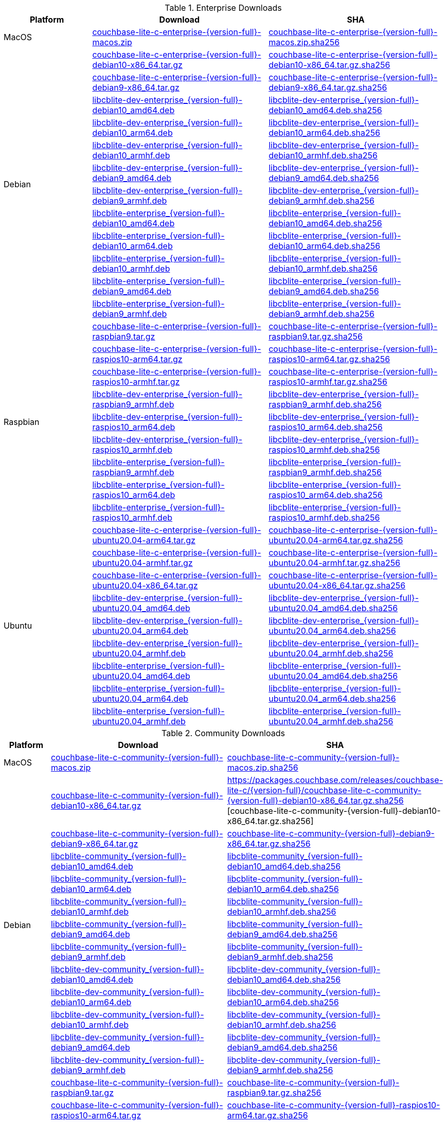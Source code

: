 :beta-url: https://packages.couchbase.com/releases/couchbase-lite-c/{version-full}/

.Enterprise Downloads
[#tbl-betadownloads-ee,cols="1,2,2", options="header"]
|===
| Platform | Download | SHA

| MacOS
| {beta-url}couchbase-lite-c-enterprise-{version-full}-macos.zip[couchbase-lite-c-enterprise-{version-full}-macos.zip]
| {beta-url}couchbase-lite-c-enterprise-{version-full}-macos.zip.sha256[couchbase-lite-c-enterprise-{version-full}-macos.zip.sha256]

.12+|  Debian
| {beta-url}couchbase-lite-c-enterprise-{version-full}-debian10-x86_64.tar.gz[couchbase-lite-c-enterprise-{version-full}-debian10-x86_64.tar.gz]
| {beta-url}couchbase-lite-c-enterprise-{version-full}-debian10-x86_64.tar.gz.sha256[couchbase-lite-c-enterprise-{version-full}-debian10-x86_64.tar.gz.sha256]

| {beta-url}couchbase-lite-c-enterprise-{version-full}-debian9-x86_64.tar.gz[couchbase-lite-c-enterprise-{version-full}-debian9-x86_64.tar.gz]
| {beta-url}couchbase-lite-c-enterprise-{version-full}-debian9-x86_64.tar.gz.sha256[couchbase-lite-c-enterprise-{version-full}-debian9-x86_64.tar.gz.sha256]

| {beta-url}libcblite-dev-enterprise_{version-full}-debian10_amd64.deb[libcblite-dev-enterprise_{version-full}-debian10_amd64.deb]
| {beta-url}libcblite-dev-enterprise_{version-full}-debian10_amd64.deb.sha256[libcblite-dev-enterprise_{version-full}-debian10_amd64.deb.sha256]

| {beta-url}libcblite-dev-enterprise_{version-full}-debian10_arm64.deb[libcblite-dev-enterprise_{version-full}-debian10_arm64.deb]
| {beta-url}libcblite-dev-enterprise_{version-full}-debian10_arm64.deb.sha256[libcblite-dev-enterprise_{version-full}-debian10_arm64.deb.sha256]

| {beta-url}libcblite-dev-enterprise_{version-full}-debian10_armhf.deb[libcblite-dev-enterprise_{version-full}-debian10_armhf.deb]
| {beta-url}libcblite-dev-enterprise_{version-full}-debian10_armhf.deb.sha256[libcblite-dev-enterprise_{version-full}-debian10_armhf.deb.sha256]

| {beta-url}libcblite-dev-enterprise_{version-full}-debian9_amd64.deb[libcblite-dev-enterprise_{version-full}-debian9_amd64.deb]
| {beta-url}libcblite-dev-enterprise_{version-full}-debian9_amd64.deb.sha256[libcblite-dev-enterprise_{version-full}-debian9_amd64.deb.sha256]

| {beta-url}libcblite-dev-enterprise_{version-full}-debian9_armhf.deb[libcblite-dev-enterprise_{version-full}-debian9_armhf.deb]
| {beta-url}libcblite-dev-enterprise_{version-full}-debian9_armhf.deb.sha256[libcblite-dev-enterprise_{version-full}-debian9_armhf.deb.sha256]

| {beta-url}libcblite-enterprise_{version-full}-debian10_amd64.deb[libcblite-enterprise_{version-full}-debian10_amd64.deb]
| {beta-url}libcblite-enterprise_{version-full}-debian10_amd64.deb.sha256[libcblite-enterprise_{version-full}-debian10_amd64.deb.sha256]

| {beta-url}libcblite-enterprise_{version-full}-debian10_arm64.deb[libcblite-enterprise_{version-full}-debian10_arm64.deb]
| {beta-url}libcblite-enterprise_{version-full}-debian10_arm64.deb.sha256[libcblite-enterprise_{version-full}-debian10_arm64.deb.sha256]

| {beta-url}libcblite-enterprise_{version-full}-debian10_armhf.deb[libcblite-enterprise_{version-full}-debian10_armhf.deb]
| {beta-url}libcblite-enterprise_{version-full}-debian10_armhf.deb.sha256[libcblite-enterprise_{version-full}-debian10_armhf.deb.sha256]

| {beta-url}libcblite-enterprise_{version-full}-debian9_amd64.deb[libcblite-enterprise_{version-full}-debian9_amd64.deb]
| {beta-url}libcblite-enterprise_{version-full}-debian9_amd64.deb.sha256[libcblite-enterprise_{version-full}-debian9_amd64.deb.sha256]

| {beta-url}libcblite-enterprise_{version-full}-debian9_armhf.deb[libcblite-enterprise_{version-full}-debian9_armhf.deb]
| {beta-url}libcblite-enterprise_{version-full}-debian9_armhf.deb.sha256[libcblite-enterprise_{version-full}-debian9_armhf.deb.sha256]


.9+| Raspbian

| {beta-url}couchbase-lite-c-enterprise-{version-full}-raspbian9.tar.gz[couchbase-lite-c-enterprise-{version-full}-raspbian9.tar.gz]
| {beta-url}couchbase-lite-c-enterprise-{version-full}-raspbian9.tar.gz.sha256[couchbase-lite-c-enterprise-{version-full}-raspbian9.tar.gz.sha256]

| {beta-url}couchbase-lite-c-enterprise-{version-full}-raspios10-arm64.tar.gz[couchbase-lite-c-enterprise-{version-full}-raspios10-arm64.tar.gz]
| {beta-url}couchbase-lite-c-enterprise-{version-full}-raspios10-arm64.tar.gz.sha256[couchbase-lite-c-enterprise-{version-full}-raspios10-arm64.tar.gz.sha256]

| {beta-url}couchbase-lite-c-enterprise-{version-full}-raspios10-armhf.tar.gz[couchbase-lite-c-enterprise-{version-full}-raspios10-armhf.tar.gz]
| {beta-url}couchbase-lite-c-enterprise-{version-full}-raspios10-armhf.tar.gz.sha256[couchbase-lite-c-enterprise-{version-full}-raspios10-armhf.tar.gz.sha256]

| {beta-url}libcblite-dev-enterprise_{version-full}-raspbian9_armhf.deb[libcblite-dev-enterprise_{version-full}-raspbian9_armhf.deb]
| {beta-url}libcblite-dev-enterprise_{version-full}-raspbian9_armhf.deb.sha256[libcblite-dev-enterprise_{version-full}-raspbian9_armhf.deb.sha256]

| {beta-url}libcblite-dev-enterprise_{version-full}-raspios10_arm64.deb[libcblite-dev-enterprise_{version-full}-raspios10_arm64.deb]
| {beta-url}libcblite-dev-enterprise_{version-full}-raspios10_arm64.deb.sha256[libcblite-dev-enterprise_{version-full}-raspios10_arm64.deb.sha256]

| {beta-url}libcblite-dev-enterprise_{version-full}-raspios10_armhf.deb[libcblite-dev-enterprise_{version-full}-raspios10_armhf.deb]
| {beta-url}libcblite-dev-enterprise_{version-full}-raspios10_armhf.deb.sha256[libcblite-dev-enterprise_{version-full}-raspios10_armhf.deb.sha256]

| {beta-url}libcblite-enterprise_{version-full}-raspbian9_armhf.deb[libcblite-enterprise_{version-full}-raspbian9_armhf.deb]
| {beta-url}libcblite-enterprise_{version-full}-raspbian9_armhf.deb.sha256[libcblite-enterprise_{version-full}-raspbian9_armhf.deb.sha256]

| {beta-url}libcblite-enterprise_{version-full}-raspios10_arm64.deb[libcblite-enterprise_{version-full}-raspios10_arm64.deb]
| {beta-url}libcblite-enterprise_{version-full}-raspios10_arm64.deb.sha256[libcblite-enterprise_{version-full}-raspios10_arm64.deb.sha256]

| {beta-url}libcblite-enterprise_{version-full}-raspios10_armhf.deb[libcblite-enterprise_{version-full}-raspios10_armhf.deb]
| {beta-url}libcblite-enterprise_{version-full}-raspios10_armhf.deb.sha256[libcblite-enterprise_{version-full}-raspios10_armhf.deb.sha256]


.9+| Ubuntu

| {beta-url}couchbase-lite-c-enterprise-{version-full}-ubuntu20.04-arm64.tar.gz[couchbase-lite-c-enterprise-{version-full}-ubuntu20.04-arm64.tar.gz]
| {beta-url}couchbase-lite-c-enterprise-{version-full}-ubuntu20.04-arm64.tar.gz.sha256[couchbase-lite-c-enterprise-{version-full}-ubuntu20.04-arm64.tar.gz.sha256]

| {beta-url}couchbase-lite-c-enterprise-{version-full}-ubuntu20.04-armhf.tar.gz[couchbase-lite-c-enterprise-{version-full}-ubuntu20.04-armhf.tar.gz]
| {beta-url}couchbase-lite-c-enterprise-{version-full}-ubuntu20.04-armhf.tar.gz.sha256[couchbase-lite-c-enterprise-{version-full}-ubuntu20.04-armhf.tar.gz.sha256]

| {beta-url}couchbase-lite-c-enterprise-{version-full}-ubuntu20.04-x86_64.tar.gz[couchbase-lite-c-enterprise-{version-full}-ubuntu20.04-x86_64.tar.gz]
| {beta-url}couchbase-lite-c-enterprise-{version-full}-ubuntu20.04-x86_64.tar.gz.sha256[couchbase-lite-c-enterprise-{version-full}-ubuntu20.04-x86_64.tar.gz.sha256]

| {beta-url}libcblite-dev-enterprise_{version-full}-ubuntu20.04_amd64.deb[libcblite-dev-enterprise_{version-full}-ubuntu20.04_amd64.deb]
| {beta-url}libcblite-dev-enterprise_{version-full}-ubuntu20.04_amd64.deb.sha256[libcblite-dev-enterprise_{version-full}-ubuntu20.04_amd64.deb.sha256]

| {beta-url}libcblite-dev-enterprise_{version-full}-ubuntu20.04_arm64.deb[libcblite-dev-enterprise_{version-full}-ubuntu20.04_arm64.deb]
| {beta-url}libcblite-dev-enterprise_{version-full}-ubuntu20.04_arm64.deb.sha256[libcblite-dev-enterprise_{version-full}-ubuntu20.04_arm64.deb.sha256]

| {beta-url}libcblite-dev-enterprise_{version-full}-ubuntu20.04_armhf.deb[libcblite-dev-enterprise_{version-full}-ubuntu20.04_armhf.deb]
| {beta-url}libcblite-dev-enterprise_{version-full}-ubuntu20.04_armhf.deb.sha256[libcblite-dev-enterprise_{version-full}-ubuntu20.04_armhf.deb.sha256]

| {beta-url}libcblite-enterprise_{version-full}-ubuntu20.04_amd64.deb[libcblite-enterprise_{version-full}-ubuntu20.04_amd64.deb]
| {beta-url}libcblite-enterprise_{version-full}-ubuntu20.04_amd64.deb.sha256[libcblite-enterprise_{version-full}-ubuntu20.04_amd64.deb.sha256]

| {beta-url}libcblite-enterprise_{version-full}-ubuntu20.04_arm64.deb[libcblite-enterprise_{version-full}-ubuntu20.04_arm64.deb]
| {beta-url}libcblite-enterprise_{version-full}-ubuntu20.04_arm64.deb.sha256[libcblite-enterprise_{version-full}-ubuntu20.04_arm64.deb.sha256]

| {beta-url}libcblite-enterprise_{version-full}-ubuntu20.04_armhf.deb[libcblite-enterprise_{version-full}-ubuntu20.04_armhf.deb]
| {beta-url}libcblite-enterprise_{version-full}-ubuntu20.04_armhf.deb.sha256[libcblite-enterprise_{version-full}-ubuntu20.04_armhf.deb.sha256]

|===


.Community Downloads
[#tbl-betadownloads-ce,cols="1,4,4", options="header"]
|===
| Platform | Download | SHA

| MacOS
| {beta-url}couchbase-lite-c-community-{version-full}-macos.zip[couchbase-lite-c-community-{version-full}-macos.zip]
| {beta-url}couchbase-lite-c-community-{version-full}-macos.zip.sha256[couchbase-lite-c-community-{version-full}-macos.zip.sha256]

.12+| Debian

| {beta-url}couchbase-lite-c-community-{version-full}-debian10-x86_64.tar.gz[couchbase-lite-c-community-{version-full}-debian10-x86_64.tar.gz]
| {beta-url}couchbase-lite-c-community-{version-full}-debian10-x86_64.tar.gz.sha256
[couchbase-lite-c-community-{version-full}-debian10-x86_64.tar.gz.sha256]

| {beta-url}couchbase-lite-c-community-{version-full}-debian9-x86_64.tar.gz[couchbase-lite-c-community-{version-full}-debian9-x86_64.tar.gz]
| {beta-url}couchbase-lite-c-community-{version-full}-debian9-x86_64.tar.gz.sha256[couchbase-lite-c-community-{version-full}-debian9-x86_64.tar.gz.sha256]

| {beta-url}libcblite-community_{version-full}-debian10_amd64.deb[libcblite-community_{version-full}-debian10_amd64.deb]
| {beta-url}libcblite-community_{version-full}-debian10_amd64.deb.sha256[libcblite-community_{version-full}-debian10_amd64.deb.sha256]

| {beta-url}libcblite-community_{version-full}-debian10_arm64.deb[libcblite-community_{version-full}-debian10_arm64.deb]
| {beta-url}libcblite-community_{version-full}-debian10_arm64.deb.sha256[libcblite-community_{version-full}-debian10_arm64.deb.sha256]

| {beta-url}libcblite-community_{version-full}-debian10_armhf.deb[libcblite-community_{version-full}-debian10_armhf.deb]
| {beta-url}libcblite-community_{version-full}-debian10_armhf.deb.sha256[libcblite-community_{version-full}-debian10_armhf.deb.sha256]

| {beta-url}libcblite-community_{version-full}-debian9_amd64.deb[libcblite-community_{version-full}-debian9_amd64.deb]
| {beta-url}libcblite-community_{version-full}-debian9_amd64.deb.sha256[libcblite-community_{version-full}-debian9_amd64.deb.sha256]

| {beta-url}libcblite-community_{version-full}-debian9_armhf.deb[libcblite-community_{version-full}-debian9_armhf.deb]
| {beta-url}libcblite-community_{version-full}-debian9_armhf.deb.sha256[libcblite-community_{version-full}-debian9_armhf.deb.sha256]

| {beta-url}libcblite-dev-community_{version-full}-debian10_amd64.deb[libcblite-dev-community_{version-full}-debian10_amd64.deb]
| {beta-url}libcblite-dev-community_{version-full}-debian10_amd64.deb.sha256[libcblite-dev-community_{version-full}-debian10_amd64.deb.sha256]

| {beta-url}libcblite-dev-community_{version-full}-debian10_arm64.deb[libcblite-dev-community_{version-full}-debian10_arm64.deb]
| {beta-url}libcblite-dev-community_{version-full}-debian10_arm64.deb.sha256[libcblite-dev-community_{version-full}-debian10_arm64.deb.sha256]

| {beta-url}libcblite-dev-community_{version-full}-debian10_armhf.deb[libcblite-dev-community_{version-full}-debian10_armhf.deb]
| {beta-url}libcblite-dev-community_{version-full}-debian10_armhf.deb.sha256[libcblite-dev-community_{version-full}-debian10_armhf.deb.sha256]

| {beta-url}libcblite-dev-community_{version-full}-debian9_amd64.deb[libcblite-dev-community_{version-full}-debian9_amd64.deb]
| {beta-url}libcblite-dev-community_{version-full}-debian9_amd64.deb.sha256[libcblite-dev-community_{version-full}-debian9_amd64.deb.sha256]

| {beta-url}libcblite-dev-community_{version-full}-debian9_armhf.deb[libcblite-dev-community_{version-full}-debian9_armhf.deb]
| {beta-url}libcblite-dev-community_{version-full}-debian9_armhf.deb.sha256[libcblite-dev-community_{version-full}-debian9_armhf.deb.sha256]

.9+| Raspbian

| {beta-url}couchbase-lite-c-community-{version-full}-raspbian9.tar.gz[couchbase-lite-c-community-{version-full}-raspbian9.tar.gz]
| {beta-url}couchbase-lite-c-community-{version-full}-raspbian9.tar.gz.sha256[couchbase-lite-c-community-{version-full}-raspbian9.tar.gz.sha256]

| {beta-url}couchbase-lite-c-community-{version-full}-raspios10-arm64.tar.gz[couchbase-lite-c-community-{version-full}-raspios10-arm64.tar.gz]
| {beta-url}couchbase-lite-c-community-{version-full}-raspios10-arm64.tar.gz.sha256[couchbase-lite-c-community-{version-full}-raspios10-arm64.tar.gz.sha256]

| {beta-url}couchbase-lite-c-community-{version-full}-raspios10-armhf.tar.gz[couchbase-lite-c-community-{version-full}-raspios10-armhf.tar.gz]
| {beta-url}couchbase-lite-c-community-{version-full}-raspios10-armhf.tar.gz.sha256[couchbase-lite-c-community-{version-full}-raspios10-armhf.tar.gz.sha256]

| {beta-url}libcblite-community_{version-full}-raspbian9_armhf.deb[libcblite-community_{version-full}-raspbian9_armhf.deb]
| {beta-url}libcblite-community_{version-full}-raspbian9_armhf.deb.sha256[libcblite-community_{version-full}-raspbian9_armhf.deb.sha256]

| {beta-url}libcblite-community_{version-full}-raspios10_arm64.deb[libcblite-community_{version-full}-raspios10_arm64.deb]
| {beta-url}libcblite-community_{version-full}-raspios10_arm64.deb.sha256[libcblite-community_{version-full}-raspios10_arm64.deb.sha256]

| {beta-url}libcblite-community_{version-full}-raspios10_armhf.deb[libcblite-community_{version-full}-raspios10_armhf.deb]
| {beta-url}libcblite-community_{version-full}-raspios10_armhf.deb.sha256[libcblite-community_{version-full}-raspios10_armhf.deb.sha256]

| {beta-url}libcblite-dev-community_{version-full}-raspbian9_armhf.deb[libcblite-dev-community_{version-full}-raspbian9_armhf.deb]
| {beta-url}libcblite-dev-community_{version-full}-raspbian9_armhf.deb.sha256[libcblite-dev-community_{version-full}-raspbian9_armhf.deb.sha256]

| {beta-url}libcblite-dev-community_{version-full}-raspios10_arm64.deb[libcblite-dev-community_{version-full}-raspios10_arm64.deb]
| {beta-url}libcblite-dev-community_{version-full}-raspios10_arm64.deb.sha256[libcblite-dev-community_{version-full}-raspios10_arm64.deb.sha256]

| {beta-url}libcblite-dev-community_{version-full}-raspios10_armhf.deb[libcblite-dev-community_{version-full}-raspios10_armhf.deb]
| {beta-url}libcblite-dev-community_{version-full}-raspios10_armhf.deb.sha256[libcblite-dev-community_{version-full}-raspios10_armhf.deb.sha256]

.9+| Ubuntu

| {beta-url}couchbase-lite-c-community-{version-full}-ubuntu20.04-arm64.tar.gz[couchbase-lite-c-community-{version-full}-ubuntu20.04-arm64.tar.gz]
| {beta-url}couchbase-lite-c-community-{version-full}-ubuntu20.04-arm64.tar.gz.sha256[couchbase-lite-c-community-{version-full}-ubuntu20.04-arm64.tar.gz.sha256]

| {beta-url}couchbase-lite-c-community-{version-full}-ubuntu20.04-armhf.tar.gz[couchbase-lite-c-community-{version-full}-ubuntu20.04-armhf.tar.gz]
| {beta-url}couchbase-lite-c-community-{version-full}-ubuntu20.04-armhf.tar.gz.sha256[couchbase-lite-c-community-{version-full}-ubuntu20.04-armhf.tar.gz.sha256]

| {beta-url}couchbase-lite-c-community-{version-full}-ubuntu20.04-x86_64.tar.gz[couchbase-lite-c-community-{version-full}-ubuntu20.04-x86_64.tar.gz]
| {beta-url}couchbase-lite-c-community-{version-full}-ubuntu20.04-x86_64.tar.gz.sha256[couchbase-lite-c-community-{version-full}-ubuntu20.04-x86_64.tar.gz.sha256]

| {beta-url}libcblite-community_{version-full}-ubuntu20.04_amd64.deb[libcblite-community_{version-full}-ubuntu20.04_amd64.deb]
| {beta-url}libcblite-community_{version-full}-ubuntu20.04_amd64.deb.sha256[libcblite-community_{version-full}-ubuntu20.04_amd64.deb.sha256]

| {beta-url}libcblite-community_{version-full}-ubuntu20.04_arm64.deb[libcblite-community_{version-full}-ubuntu20.04_arm64.deb]
| {beta-url}libcblite-community_{version-full}-ubuntu20.04_arm64.deb.sha256[libcblite-community_{version-full}-ubuntu20.04_arm64.deb.sha256]

| {beta-url}libcblite-community_{version-full}-ubuntu20.04_armhf.deb[libcblite-community_{version-full}-ubuntu20.04_armhf.deb]
| {beta-url}libcblite-community_{version-full}-ubuntu20.04_armhf.deb.sha256[libcblite-community_{version-full}-ubuntu20.04_armhf.deb.sha256]

| {beta-url}libcblite-dev-community_{version-full}-ubuntu20.04_amd64.deb[libcblite-dev-community_{version-full}-ubuntu20.04_amd64.deb]
| {beta-url}libcblite-dev-community_{version-full}-ubuntu20.04_amd64.deb.sha256[libcblite-dev-community_{version-full}-ubuntu20.04_amd64.deb.sha256]

| {beta-url}libcblite-dev-community_{version-full}-ubuntu20.04_arm64.deb[libcblite-dev-community_{version-full}-ubuntu20.04_arm64.deb]
| {beta-url}libcblite-dev-community_{version-full}-ubuntu20.04_arm64.deb.sha256[libcblite-dev-community_{version-full}-ubuntu20.04_arm64.deb.sha256]

| {beta-url}libcblite-dev-community_{version-full}-ubuntu20.04_armhf.deb[libcblite-dev-community_{version-full}-ubuntu20.04_armhf.deb]
| {beta-url}libcblite-dev-community_{version-full}-ubuntu20.04_armhf.deb.sha256[libcblite-dev-community_{version-full}-ubuntu20.04_armhf.deb.sha256]

|===

